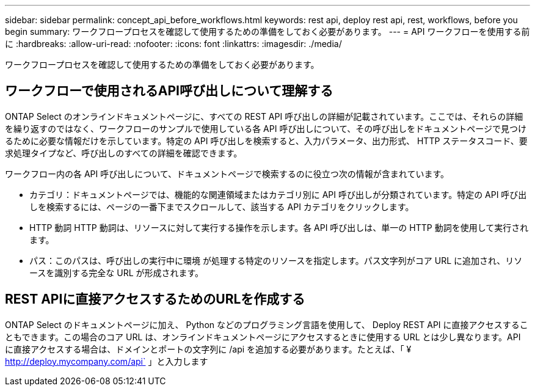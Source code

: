 ---
sidebar: sidebar 
permalink: concept_api_before_workflows.html 
keywords: rest api, deploy rest api, rest, workflows, before you begin 
summary: ワークフロープロセスを確認して使用するための準備をしておく必要があります。 
---
= API ワークフローを使用する前に
:hardbreaks:
:allow-uri-read: 
:nofooter: 
:icons: font
:linkattrs: 
:imagesdir: ./media/


[role="lead"]
ワークフロープロセスを確認して使用するための準備をしておく必要があります。



== ワークフローで使用されるAPI呼び出しについて理解する

ONTAP Select のオンラインドキュメントページに、すべての REST API 呼び出しの詳細が記載されています。ここでは、それらの詳細を繰り返すのではなく、ワークフローのサンプルで使用している各 API 呼び出しについて、その呼び出しをドキュメントページで見つけるために必要な情報だけを示しています。特定の API 呼び出しを検索すると、入力パラメータ、出力形式、 HTTP ステータスコード、要求処理タイプなど、呼び出しのすべての詳細を確認できます。

ワークフロー内の各 API 呼び出しについて、ドキュメントページで検索するのに役立つ次の情報が含まれています。

* カテゴリ：ドキュメントページでは、機能的な関連領域またはカテゴリ別に API 呼び出しが分類されています。特定の API 呼び出しを検索するには、ページの一番下までスクロールして、該当する API カテゴリをクリックします。
* HTTP 動詞 HTTP 動詞は、リソースに対して実行する操作を示します。各 API 呼び出しは、単一の HTTP 動詞を使用して実行されます。
* パス：このパスは、呼び出しの実行中に環境 が処理する特定のリソースを指定します。パス文字列がコア URL に追加され、リソースを識別する完全な URL が形成されます。




== REST APIに直接アクセスするためのURLを作成する

ONTAP Select のドキュメントページに加え、 Python などのプログラミング言語を使用して、 Deploy REST API に直接アクセスすることもできます。この場合のコア URL は、オンラインドキュメントページにアクセスするときに使用する URL とは少し異なります。API に直接アクセスする場合は、ドメインとポートの文字列に /api を追加する必要があります。たとえば、「 ¥ http://deploy.mycompany.com/api` 」と入力します
